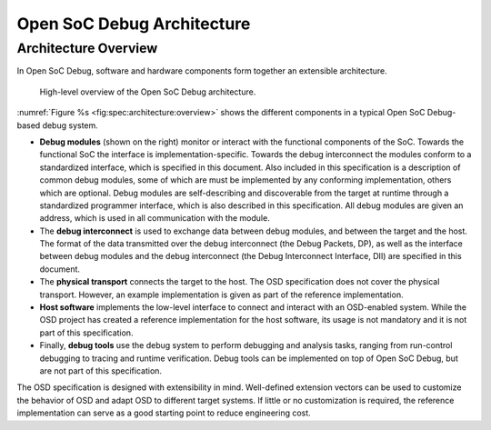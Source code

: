 ***************************
Open SoC Debug Architecture
***************************

Architecture Overview
=====================

In Open SoC Debug, software and hardware components form together an extensible architecture.

.. figure:: img/overview.*
   :alt: Open SoC Debug architecture overview
   :name: fig:spec:architecture:overview

   High-level overview of the Open SoC Debug architecture.

:numref:`Figure %s <fig:spec:architecture:overview>` shows the different components in a typical Open SoC Debug-based debug system.

- **Debug modules** (shown on the right) monitor or interact with the functional components of the SoC.
  Towards the functional SoC the interface is implementation-specific.
  Towards the debug interconnect the modules conform to a standardized interface, which is specified in this document.
  Also included in this specification is a description of common debug modules, some of which are must be implemented by any conforming implementation, others which are optional.
  Debug modules are self-describing and discoverable from the target at runtime through a standardized programmer interface, which is also described in this specification.
  All debug modules are given an address, which is used in all communication with the module.
- The **debug interconnect** is used to exchange data between debug modules, and between the target and the host.
  The format of the data transmitted over the debug interconnect (the Debug Packets, DP), as well as the interface between debug modules and the debug interconnect (the Debug Interconnect Interface, DII) are specified in this document.
- The **physical transport** connects the target to the host.
  The OSD specification does not cover the physical transport.
  However, an example implementation is given as part of the reference implementation.
- **Host software** implements the low-level interface to connect and interact with an OSD-enabled system.
  While the OSD project has created a reference implementation for the host software, its usage is not mandatory and it is not part of this specification.
- Finally, **debug tools** use the debug system to perform debugging and analysis tasks, ranging from run-control debugging to tracing and runtime verification.
  Debug tools can be implemented on top of Open SoC Debug, but are not part of this specification.

The OSD specification is designed with extensibility in mind.
Well-defined extension vectors can be used to customize the behavior of OSD and adapt OSD to different target systems.
If little or no customization is required, the reference implementation can serve as a good starting point to reduce engineering cost.
